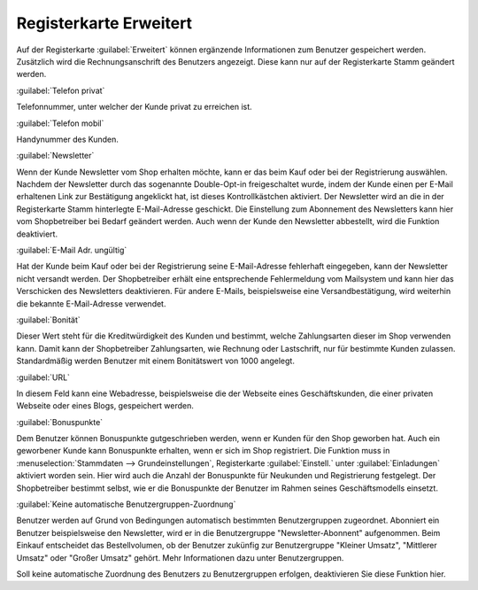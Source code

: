﻿Registerkarte Erweitert
***********************
Auf der Registerkarte :guilabel:`Erweitert` können ergänzende Informationen zum Benutzer gespeichert werden. Zusätzlich wird die Rechnungsanschrift des Benutzers angezeigt. Diese kann nur auf der Registerkarte Stamm geändert werden.

.. image:: ../../media/screenshots-de/oxbads01.png
   :alt: 
   :height: 325
   :width: 650

:guilabel:`Telefon privat`

Telefonnummer, unter welcher der Kunde privat zu erreichen ist.

:guilabel:`Telefon mobil`

Handynummer des Kunden.

:guilabel:`Newsletter`

Wenn der Kunde Newsletter vom Shop erhalten möchte, kann er das beim Kauf oder bei der Registrierung auswählen. Nachdem der Newsletter durch das sogenannte Double-Opt-in freigeschaltet wurde, indem der Kunde einen per E-Mail erhaltenen Link zur Bestätigung angeklickt hat, ist dieses Kontrollkästchen aktiviert. Der Newsletter wird an die in der Registerkarte Stamm hinterlegte E-Mail-Adresse geschickt. Die Einstellung zum Abonnement des Newsletters kann hier vom Shopbetreiber bei Bedarf geändert werden. Auch wenn der Kunde den Newsletter abbestellt, wird die Funktion deaktiviert.

:guilabel:`E-Mail Adr. ungültig`

Hat der Kunde beim Kauf oder bei der Registrierung seine E-Mail-Adresse fehlerhaft eingegeben, kann der Newsletter nicht versandt werden. Der Shopbetreiber erhält eine entsprechende Fehlermeldung vom Mailsystem und kann hier das Verschicken des Newsletters deaktivieren. Für andere E-Mails, beispielsweise eine Versandbestätigung, wird weiterhin die bekannte E-Mail-Adresse verwendet.

:guilabel:`Bonität`

Dieser Wert steht für die Kreditwürdigkeit des Kunden und bestimmt, welche Zahlungsarten dieser im Shop verwenden kann. Damit kann der Shopbetreiber Zahlungsarten, wie Rechnung oder Lastschrift, nur für bestimmte Kunden zulassen. Standardmäßig werden Benutzer mit einem Bonitätswert von 1000 angelegt.

:guilabel:`URL`

In diesem Feld kann eine Webadresse, beispielsweise die der Webseite eines Geschäftskunden, die einer privaten Webseite oder eines Blogs, gespeichert werden.

:guilabel:`Bonuspunkte`

Dem Benutzer können Bonuspunkte gutgeschrieben werden, wenn er Kunden für den Shop geworben hat. Auch ein geworbener Kunde kann Bonuspunkte erhalten, wenn er sich im Shop registriert. Die Funktion muss in :menuselection:`Stammdaten --> Grundeinstellungen`, Registerkarte :guilabel:`Einstell.` unter :guilabel:`Einladungen` aktiviert worden sein. Hier wird auch die Anzahl der Bonuspunkte für Neukunden und Registrierung festgelegt. Der Shopbetreiber bestimmt selbst, wie er die Bonuspunkte der Benutzer im Rahmen seines Geschäftsmodells einsetzt.

:guilabel:`Keine automatische Benutzergruppen-Zuordnung`

Benutzer werden auf Grund von Bedingungen automatisch bestimmten Benutzergruppen zugeordnet. Abonniert ein Benutzer beispielsweise den Newsletter, wird er in die Benutzergruppe \"Newsletter-Abonnent\" aufgenommen. Beim Einkauf entscheidet das Bestellvolumen, ob der Benutzer zukünfig zur Benutzergruppe \"Kleiner Umsatz\", \"Mittlerer Umsatz\" oder \"Großer Umsatz\" gehört. Mehr Informationen dazu unter Benutzergruppen.

Soll keine automatische Zuordnung des Benutzers zu Benutzergruppen erfolgen, deaktivieren Sie diese Funktion hier.

.. seealso:: :doc:`Benutzergruppen <../benutzergruppen/benutzergruppen>`